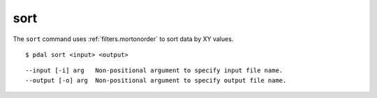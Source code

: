 .. _sort_command:

********************************************************************************
sort
********************************************************************************

The ``sort`` command uses :ref:`filters.mortonorder` to sort data by XY values.

::

    $ pdal sort <input> <output>

::

    --input [-i] arg   Non-positional argument to specify input file name.
    --output [-o] arg  Non-positional argument to specify output file name.
